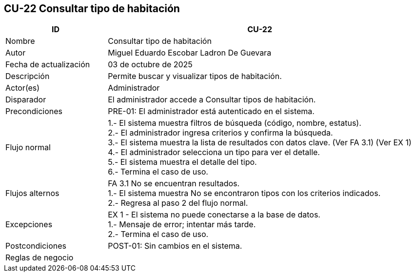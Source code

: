 == CU-22 Consultar tipo de habitación
[cols="25,~",options="header"]
|===
| ID | CU-22
| Nombre | Consultar tipo de habitación
| Autor | Miguel Eduardo Escobar Ladron De Guevara
| Fecha de actualización | 03 de octubre de 2025
| Descripción | Permite buscar y visualizar tipos de habitación.
| Actor(es) | Administrador
| Disparador | El administrador accede a Consultar tipos de habitación.
| Precondiciones | PRE-01: El administrador está autenticado en el sistema.
| Flujo normal |
1.- El sistema muestra filtros de búsqueda (código, nombre, estatus). +
2.- El administrador ingresa criterios y confirma la búsqueda. +
3.- El sistema muestra la lista de resultados con datos clave. (Ver FA 3.1) (Ver EX 1) +
4.- El administrador selecciona un tipo para ver el detalle. +
5.- El sistema muestra el detalle del tipo. +
6.- Termina el caso de uso.
| Flujos alternos |
FA 3.1 No se encuentran resultados. +
1.- El sistema muestra No se encontraron tipos con los criterios indicados. +
2.- Regresa al paso 2 del flujo normal.
| Excepciones |
EX 1 - El sistema no puede conectarse a la base de datos. +
1.- Mensaje de error; intentar más tarde. +
2.- Termina el caso de uso.
| Postcondiciones | POST-01: Sin cambios en el sistema.
| Reglas de negocio |
|===
